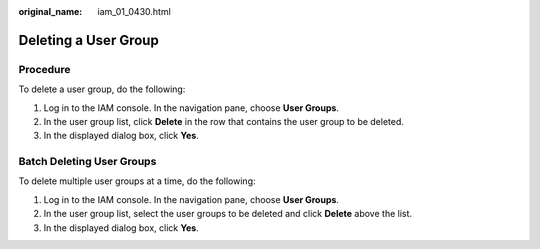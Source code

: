 :original_name: iam_01_0430.html

.. _iam_01_0430:

Deleting a User Group
=====================

Procedure
---------

To delete a user group, do the following:

#. Log in to the IAM console. In the navigation pane, choose **User Groups**.
#. In the user group list, click **Delete** in the row that contains the user group to be deleted.
#. In the displayed dialog box, click **Yes**.

Batch Deleting User Groups
--------------------------

To delete multiple user groups at a time, do the following:

#. Log in to the IAM console. In the navigation pane, choose **User Groups**.
#. In the user group list, select the user groups to be deleted and click **Delete** above the list.
#. In the displayed dialog box, click **Yes**.
